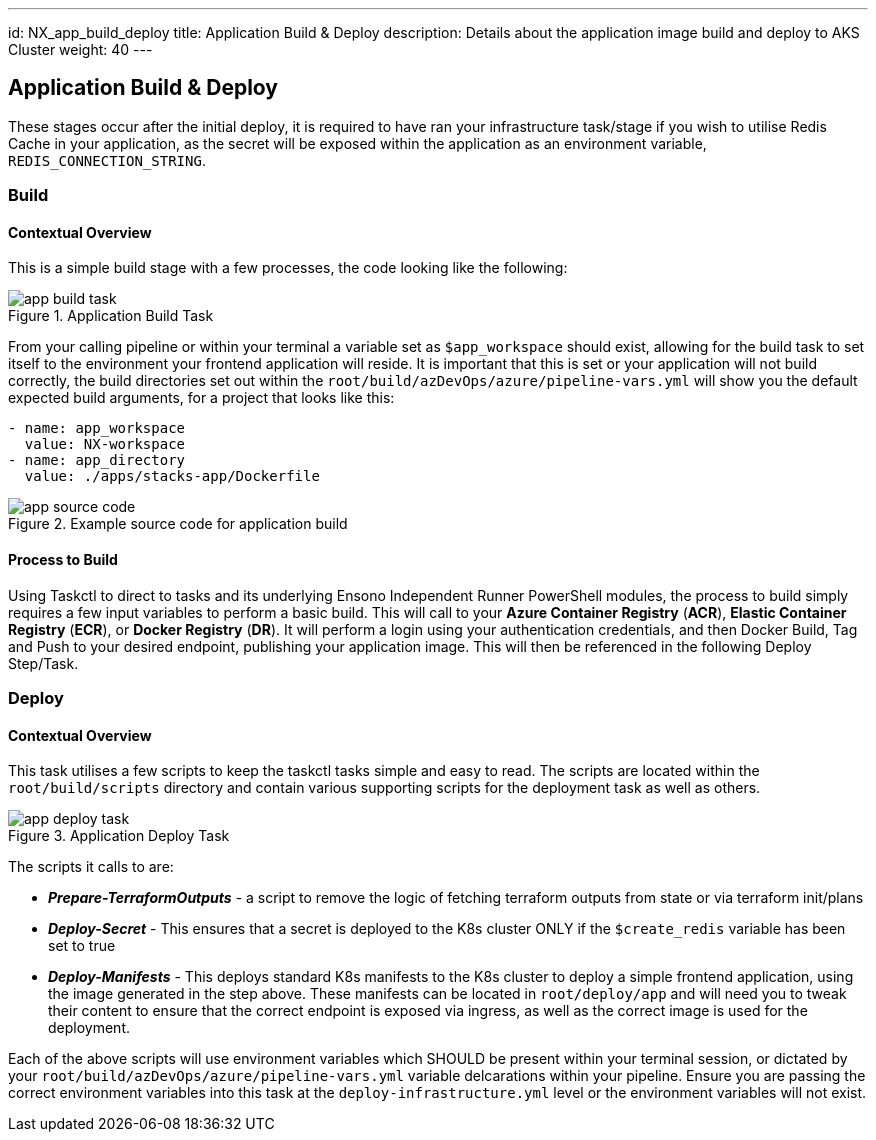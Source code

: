 ---
id: NX_app_build_deploy
title: Application Build & Deploy
description: Details about the application image build and deploy to AKS Cluster
weight: 40
---

== Application Build & Deploy

These stages occur after the initial deploy, it is required to have ran your infrastructure task/stage if you wish to utilise Redis Cache in your application, as the secret will be exposed within the application as an environment variable, `REDIS_CONNECTION_STRING`.

=== Build
==== [.underline]*Contextual Overview*
This is a simple build stage with a few processes, the code looking like the following:

.Application Build Task
image::images/app_build_task.png[]

From your calling pipeline or within your terminal a variable set as `$app_workspace` should exist, allowing for the build task to set itself to the environment your frontend application will reside. It is important that this is set or your application will not build correctly, the build directories set out within the `root/build/azDevOps/azure/pipeline-vars.yml` will show you the default expected build arguments, for a project that looks like this:

```
- name: app_workspace
  value: NX-workspace
- name: app_directory
  value: ./apps/stacks-app/Dockerfile
```

.Example source code for application build
image::images/app_source_code.png[]

==== [.underline]*Process to Build*

Using Taskctl to direct to tasks and its underlying Ensono Independent Runner PowerShell modules, the process to build simply requires a few input variables to perform a basic build. This will call to your *Azure Container Registry* (*ACR*), *Elastic Container Registry* (*ECR*), or *Docker Registry* (*DR*). It will perform a login using your authentication credentials, and then Docker Build, Tag and Push to your desired endpoint, publishing your application image. This will then be referenced in the following Deploy Step/Task.

=== Deploy
==== [.underline]*Contextual Overview*
This task utilises a few scripts to keep the taskctl tasks simple and easy to read. The scripts are located within the `root/build/scripts` directory and contain various supporting scripts for the deployment task as well as others.

.Application Deploy Task
image::images/app_deploy_task.png[]

The scripts it calls to are:

- *_Prepare-TerraformOutputs_* - a script to remove the logic of fetching terraform outputs from state or via terraform init/plans
- *_Deploy-Secret_* - This ensures that a secret is deployed to the K8s cluster ONLY if the `$create_redis` variable has been set to true
- *_Deploy-Manifests_* - This deploys standard K8s manifests to the K8s cluster to deploy a simple frontend application, using the image generated in the step above. These manifests can be located in `root/deploy/app` and will need you to tweak their content to ensure that the correct endpoint is exposed via ingress, as well as the correct image is used for the deployment.

Each of the above scripts will use environment variables which SHOULD be present within your terminal session, or dictated by your `root/build/azDevOps/azure/pipeline-vars.yml` variable delcarations within your pipeline. Ensure you are passing the correct environment variables into this task at the `deploy-infrastructure.yml` level or the environment variables will not exist.

